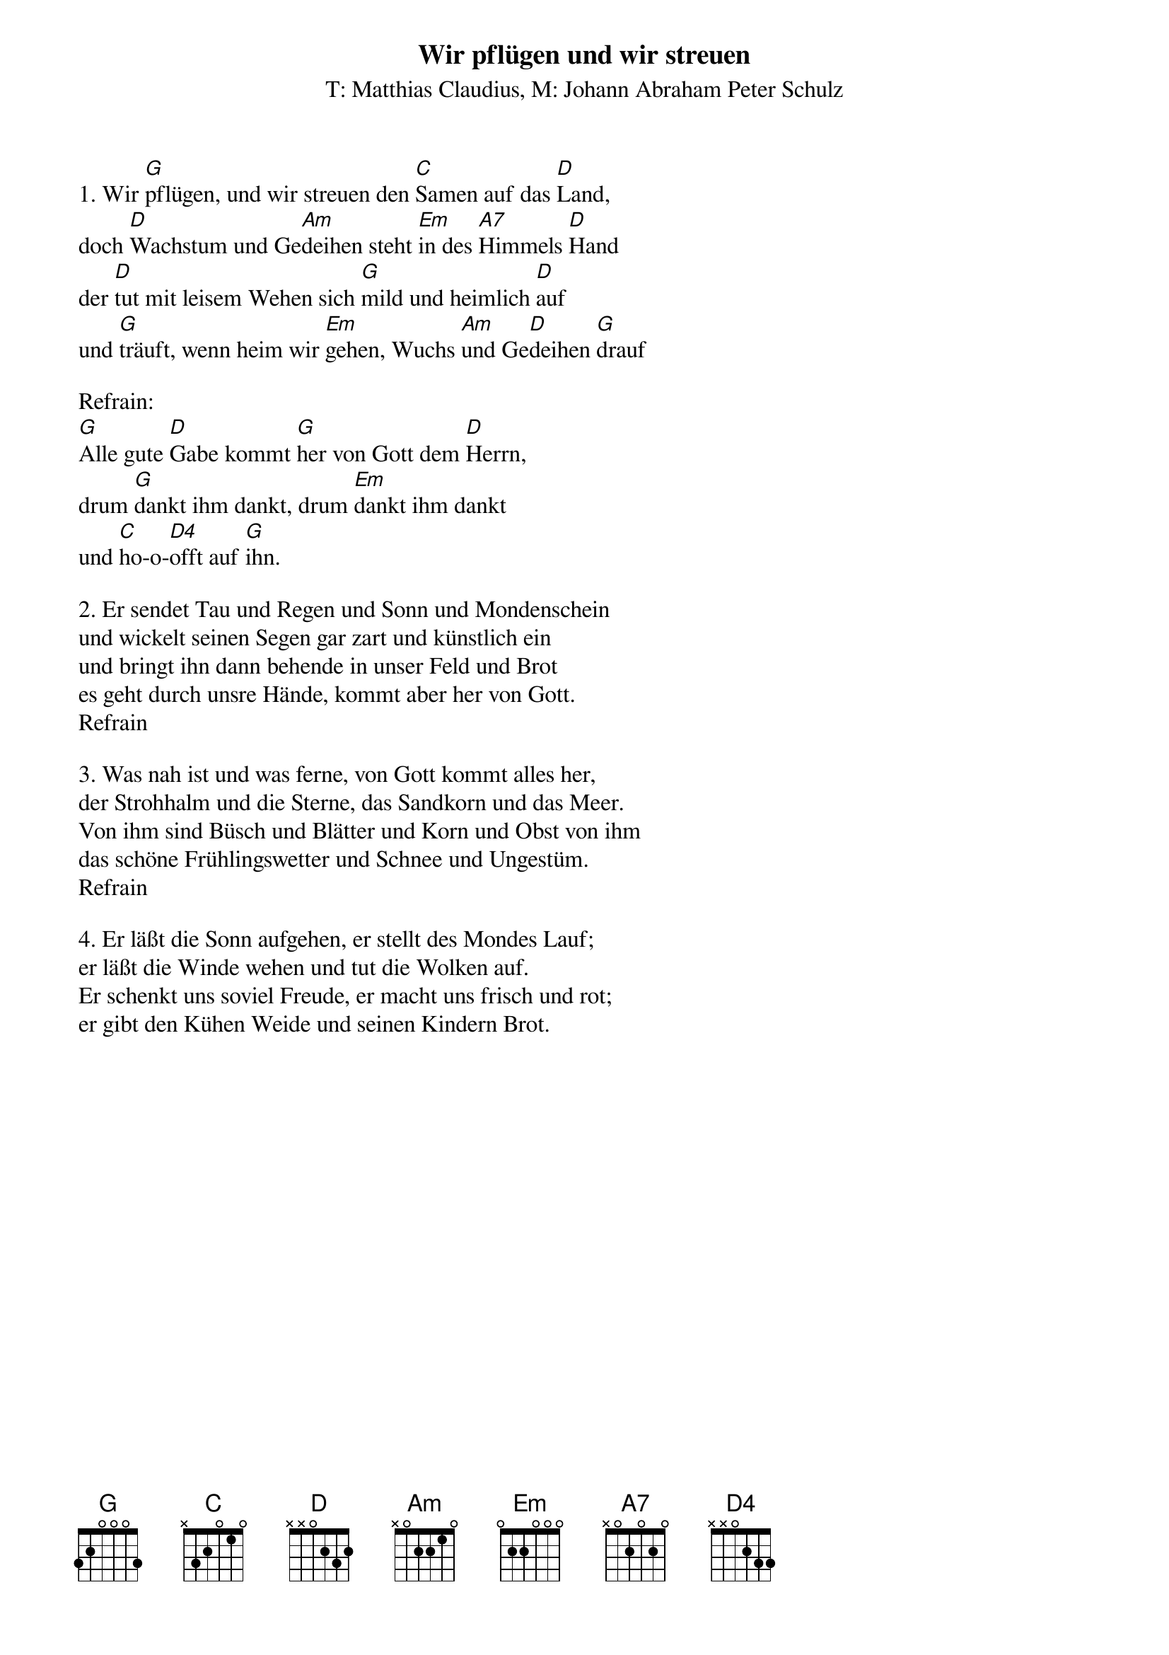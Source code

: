 {title:Wir pflügen und wir streuen}
{subtitle:T: Matthias Claudius, M: Johann Abraham Peter Schulz}
{key:G}

1. Wir [G]pflügen, und wir streuen den [C]Samen auf das [D]Land,
doch [D]Wachstum und Ge[Am]deihen steht [Em]in des [A7]Himmels [D]Hand
der [D]tut mit leisem Wehen sich [G]mild und heimlich [D]auf
und [G]träuft, wenn heim wir [Em]gehen, Wuchs [Am]und Ge[D]deihen [G]drauf

Refrain:
[G]Alle gute [D]Gabe kommt [G]her von Gott dem [D]Herrn,
drum [G]dankt ihm dankt, drum [Em]dankt ihm dankt
und [C]ho-o-[D4]offt auf [G]ihn.

2. Er sendet Tau und Regen und Sonn und Mondenschein
und wickelt seinen Segen gar zart und künstlich ein
und bringt ihn dann behende in unser Feld und Brot
es geht durch unsre Hände, kommt aber her von Gott.
Refrain

3. Was nah ist und was ferne, von Gott kommt alles her,
der Strohhalm und die Sterne, das Sandkorn und das Meer.
Von ihm sind Büsch und Blätter und Korn und Obst von ihm
das schöne Frühlingswetter und Schnee und Ungestüm.
Refrain

4. Er läßt die Sonn aufgehen, er stellt des Mondes Lauf;
er läßt die Winde wehen und tut die Wolken auf.
Er schenkt uns soviel Freude, er macht uns frisch und rot;
er gibt den Kühen Weide und seinen Kindern Brot.
